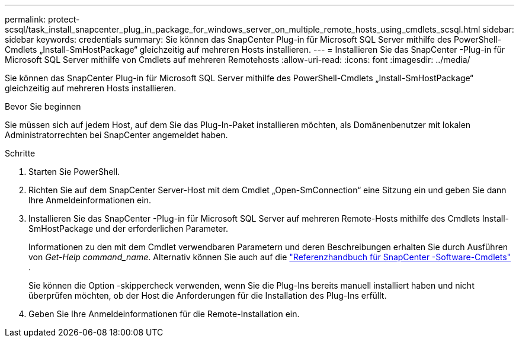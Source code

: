 ---
permalink: protect-scsql/task_install_snapcenter_plug_in_package_for_windows_server_on_multiple_remote_hosts_using_cmdlets_scsql.html 
sidebar: sidebar 
keywords: credentials 
summary: Sie können das SnapCenter Plug-in für Microsoft SQL Server mithilfe des PowerShell-Cmdlets „Install-SmHostPackage“ gleichzeitig auf mehreren Hosts installieren. 
---
= Installieren Sie das SnapCenter -Plug-in für Microsoft SQL Server mithilfe von Cmdlets auf mehreren Remotehosts
:allow-uri-read: 
:icons: font
:imagesdir: ../media/


[role="lead"]
Sie können das SnapCenter Plug-in für Microsoft SQL Server mithilfe des PowerShell-Cmdlets „Install-SmHostPackage“ gleichzeitig auf mehreren Hosts installieren.

.Bevor Sie beginnen
Sie müssen sich auf jedem Host, auf dem Sie das Plug-In-Paket installieren möchten, als Domänenbenutzer mit lokalen Administratorrechten bei SnapCenter angemeldet haben.

.Schritte
. Starten Sie PowerShell.
. Richten Sie auf dem SnapCenter Server-Host mit dem Cmdlet „Open-SmConnection“ eine Sitzung ein und geben Sie dann Ihre Anmeldeinformationen ein.
. Installieren Sie das SnapCenter -Plug-in für Microsoft SQL Server auf mehreren Remote-Hosts mithilfe des Cmdlets Install-SmHostPackage und der erforderlichen Parameter.
+
Informationen zu den mit dem Cmdlet verwendbaren Parametern und deren Beschreibungen erhalten Sie durch Ausführen von _Get-Help command_name_. Alternativ können Sie auch auf die https://docs.netapp.com/us-en/snapcenter-cmdlets/index.html["Referenzhandbuch für SnapCenter -Software-Cmdlets"^] .

+
Sie können die Option -skippercheck verwenden, wenn Sie die Plug-Ins bereits manuell installiert haben und nicht überprüfen möchten, ob der Host die Anforderungen für die Installation des Plug-Ins erfüllt.

. Geben Sie Ihre Anmeldeinformationen für die Remote-Installation ein.

